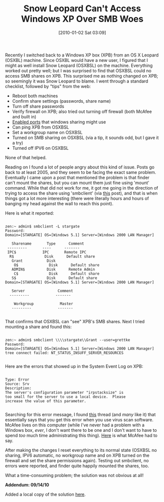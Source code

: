 #+POSTID: 4290
#+DATE: [2010-01-02 Sat 03:09]
#+OPTIONS: toc:nil num:nil todo:nil pri:nil tags:nil ^:nil TeX:nil
#+CATEGORY: Article
#+TAGS: Software
#+TITLE: Snow Leopard Can't Access Windows XP Over SMB Woes

Recently I switched back to a Windows XP box (XPB) from an OS X Leopard (OSXBL) machine. Since OSXBL would have a new user, I figured that I might as well install Snow Leopard (OSXBSL) on the machine. Everything worked out pretty well; but I was surprised to find that OSXBSL could no access SMB shares on XPB. This surprised me as nothing changed on XPB; so seemingly it was Snow Leopard to blame. I went through a standard checklist, followed by "tips" from the web:



-  Reboot both machines
-  Confirm share settings (passwords, share name)
-  Turn off share passwords
-  Verify firewall on XPB; also tried out turning off firewall (both McAfee and built in)
-  [[http://www.laptop-junction.com/toast/content/windows-xp-file-and-printer-sharing-hell-firewall-configuration-mcafee][Enabled ports]] that windows sharing might use
-  Can ping XPB from OSXBSL
-  Set a workgroup name on OSXBSL
-  Turned on SMB sharing on OSXBSL (via a tip, it sounds odd, but I gave it a try)
-  Turned off IPV6 on OSXBSL



None of that helped. 

Reading on I found a lot of people angry about this kind of issue. Posts go back to at least 2005, and they seem to be facing the exact same problem. Eventually I came upon a post that mentioned the problem is that finder can't mount the shares, but you can mount them just fine using 'mount' command. While that did not work for me, it got me going in the direction of trying to access the share using 'smbclient' (via [[http://forums.macosxhints.com/archive/index.php/t-33399.html][this]] post), and that is when things got a lot more interesting (there were literally hours and hours of banging my head against the wall to reach this point). 

Here is what it reported:


#+BEGIN_EXAMPLE
    
zen:~ admin$ smbclient -L stargate
Password: 
Domain=[STARGATE] OS=[Windows 5.1] Server=[Windows 2000 LAN Manager]

   Sharename       Type      Comment
 ---------       ----      -------
 IPC$            IPC       Remote IPC
  R$              Disk      Default share
   Grant           Disk      
    O$              Disk      Default share
   ADMIN$          Disk      Remote Admin
    C$              Disk      Default share
   S$              Disk      Default share
Domain=[STARGATE] OS=[Windows 5.1] Server=[Windows 2000 LAN Manager]

   Server               Comment
  ---------            -------

    Workgroup            Master
   ---------            -------

#+END_EXAMPLE



That confirms that OSXBSL can "see" XPB's SMB shares. Next I tried mounting a share and found this:



#+BEGIN_EXAMPLE
    
zen:~ admin$ smbclient \\\\stargate\\Grant --user=grettke
Password: 
Domain=[STARGATE] OS=[Windows 5.1] Server=[Windows 2000 LAN Manager]
tree connect failed: NT_STATUS_INSUFF_SERVER_RESOURCES

#+END_EXAMPLE



Here are the errors that showed up in the System Event Log on XPB:



#+BEGIN_EXAMPLE
    
Type: Error
Source: Srv
Description:
The server's configuration parameter "irpstacksize" is 
too small for the server to use a local device.  Please 
increase the value of this parameter.

#+END_EXAMPLE



Searching for this error message, I found [[http://forums.techarena.in/small-business-server/1124237.htm][this]] thread (and /many/ like it) that essentially says that you get this error when you use virus scan software. McAfee lives on this computer (while I've never had a problem with a Windows box, /ever/, I don't want there to be one and I don't want to have to spend /too/ much time administrating this thing). [[https://kc.mcafee.com/corporate/index?page=content&id=KB59932&pmv=print][Here]] is what McAfee had to say.

After making the changes I reset everything to its normal state (OSXBSL no sharing, IPV6 automatic, no workgroup name and on XPB turned on the firewall and set the share permissions again). Testing out smbclient, no errors were reported, and finder quite happily mounted the shares, too. 

What a time-consuming problem; the solution was not obvious at all!

*Addendum: 09/14/10*

Added a local copy of the solution [[http://www.wisdomandwonder.com/wordpress/wp-content/uploads/2010/01/McAfeeKnowledgeBaseirpstacksize.pdf][here]].



